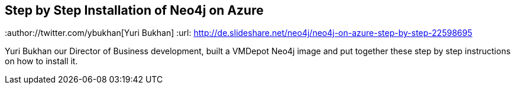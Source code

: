 == Step by Step Installation of Neo4j on Azure
:type: link
:author://twitter.com/ybukhan[Yuri Bukhan]
:url: http://de.slideshare.net/neo4j/neo4j-on-azure-step-by-step-22598695


[INTRO]
Yuri Bukhan our Director of Business development, built a VMDepot Neo4j image and put together these step by step instructions on how to install it.